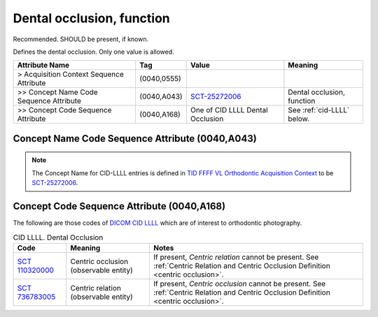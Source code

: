 .. _dental_occlusion_function:

Dental occlusion, function
===============================================

Recommended. SHOULD be present, if known.

Defines the dental occlusion. Only one value is allowed.

.. list-table:: 
    :header-rows: 1

    * - Attribute Name
      - Tag
      - Value
      - Meaning
    * - > Acquisition Context Sequence Attribute
      - (0040,0555) 
      - 
      - 
    * - >> Concept Name Code Sequence Attribute
      - (0040,A043)
      - `SCT-25272006 <https://browser.ihtsdotools.org/?perspective=full&conceptId1=25272006&edition=MAIN&release=&languages=en>`__
      - Dental occlusion, function
    * - >> Concept Code Sequence Attribute
      - (0040,A168)
      - One of CID LLLL Dental Occlusion
      - See :ref:`cid-LLLL` below.

Concept Name Code Sequence Attribute (0040,A043)
------------------------------------------------

.. note:: 
  The Concept Name for CID-LLLL entries is defined in `TID FFFF VL Orthodontic Acquisition Context <https://dicom.nema.org/medical/dicom/current/output/chtml/part16/chapter_c.html>`__ to be `SCT-25272006 <https://browser.ihtsdotools.org/?perspective=full&conceptId1=25272006&edition=MAIN&release=&languages=en>`__.


Concept Code Sequence Attribute (0040,A168)
-------------------------------------------

The following are those codes of `DICOM CID LLLL <http://dicom.nema.org/medical/dicom/current/output/chtml/part16/sect_CID_LLLL.html>`__ which are of interest to orthodontic photography.

.. _cid-LLLL:

.. list-table:: CID LLLL. Dental Occlusion
    :header-rows: 1

    * - Code
      - Meaning
      - Notes
    * - `SCT 110320000 <https://browser.ihtsdotools.org/?perspective=full&conceptId1=110320000&edition=MAIN&release=&languages=en>`__
      - Centric occlusion (observable entity)
      - If present, *Centric relation* cannot be present. See :ref:`Centric Relation and Centric Occlusion Definition <centric occlusion>`.
    * - `SCT 736783005 <https://browser.ihtsdotools.org/?perspective=full&conceptId1=736783005&edition=MAIN&release=&languages=en>`__
      - Centric relation (observable entity)
      - If present, *Centric occlusion* cannot be present. See :ref:`Centric Relation and Centric Occlusion Definition <centric occlusion>`.




